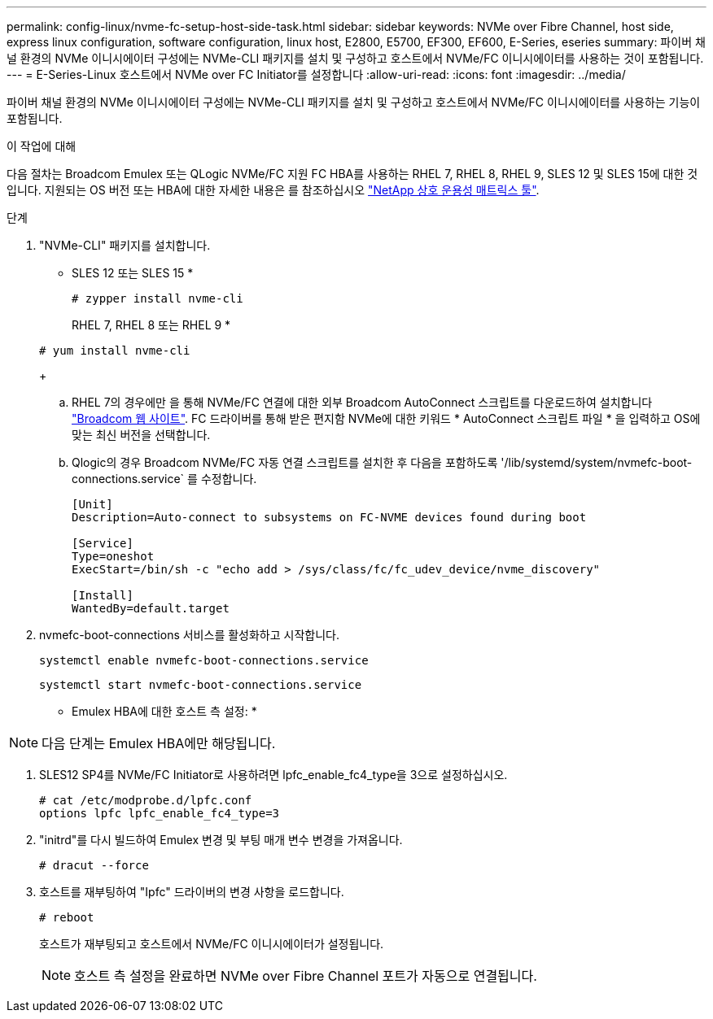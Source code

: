 ---
permalink: config-linux/nvme-fc-setup-host-side-task.html 
sidebar: sidebar 
keywords: NVMe over Fibre Channel, host side, express linux configuration, software configuration, linux host, E2800, E5700, EF300, EF600, E-Series, eseries 
summary: 파이버 채널 환경의 NVMe 이니시에이터 구성에는 NVMe-CLI 패키지를 설치 및 구성하고 호스트에서 NVMe/FC 이니시에이터를 사용하는 것이 포함됩니다. 
---
= E-Series-Linux 호스트에서 NVMe over FC Initiator를 설정합니다
:allow-uri-read: 
:icons: font
:imagesdir: ../media/


[role="lead"]
파이버 채널 환경의 NVMe 이니시에이터 구성에는 NVMe-CLI 패키지를 설치 및 구성하고 호스트에서 NVMe/FC 이니시에이터를 사용하는 기능이 포함됩니다.

.이 작업에 대해
다음 절차는 Broadcom Emulex 또는 QLogic NVMe/FC 지원 FC HBA를 사용하는 RHEL 7, RHEL 8, RHEL 9, SLES 12 및 SLES 15에 대한 것입니다. 지원되는 OS 버전 또는 HBA에 대한 자세한 내용은 를 참조하십시오 https://mysupport.netapp.com/matrix["NetApp 상호 운용성 매트릭스 툴"^].

.단계
. "NVMe-CLI" 패키지를 설치합니다.
+
* SLES 12 또는 SLES 15 *

+
[listing]
----

# zypper install nvme-cli
----
+
RHEL 7, RHEL 8 또는 RHEL 9 *

+
[listing]
----

# yum install nvme-cli
----
+
.. RHEL 7의 경우에만 을 통해 NVMe/FC 연결에 대한 외부 Broadcom AutoConnect 스크립트를 다운로드하여 설치합니다 https://www.broadcom.com/support/download-search["Broadcom 웹 사이트"^]. FC 드라이버를 통해 받은 편지함 NVMe에 대한 키워드 * AutoConnect 스크립트 파일 * 을 입력하고 OS에 맞는 최신 버전을 선택합니다.
.. Qlogic의 경우 Broadcom NVMe/FC 자동 연결 스크립트를 설치한 후 다음을 포함하도록 '/lib/systemd/system/nvmefc-boot-connections.service` 를 수정합니다.
+
[listing]
----
[Unit]
Description=Auto-connect to subsystems on FC-NVME devices found during boot

[Service]
Type=oneshot
ExecStart=/bin/sh -c "echo add > /sys/class/fc/fc_udev_device/nvme_discovery"

[Install]
WantedBy=default.target
----


. nvmefc-boot-connections 서비스를 활성화하고 시작합니다.
+
[listing]
----
systemctl enable nvmefc-boot-connections.service
----
+
[listing]
----
systemctl start nvmefc-boot-connections.service
----


* Emulex HBA에 대한 호스트 측 설정: *


NOTE: 다음 단계는 Emulex HBA에만 해당됩니다.

. SLES12 SP4를 NVMe/FC Initiator로 사용하려면 lpfc_enable_fc4_type을 3으로 설정하십시오.
+
[listing]
----
# cat /etc/modprobe.d/lpfc.conf
options lpfc lpfc_enable_fc4_type=3
----
. "initrd"를 다시 빌드하여 Emulex 변경 및 부팅 매개 변수 변경을 가져옵니다.
+
[listing]
----
# dracut --force
----
. 호스트를 재부팅하여 "Ipfc" 드라이버의 변경 사항을 로드합니다.
+
[listing]
----
# reboot
----
+
호스트가 재부팅되고 호스트에서 NVMe/FC 이니시에이터가 설정됩니다.

+

NOTE: 호스트 측 설정을 완료하면 NVMe over Fibre Channel 포트가 자동으로 연결됩니다.


